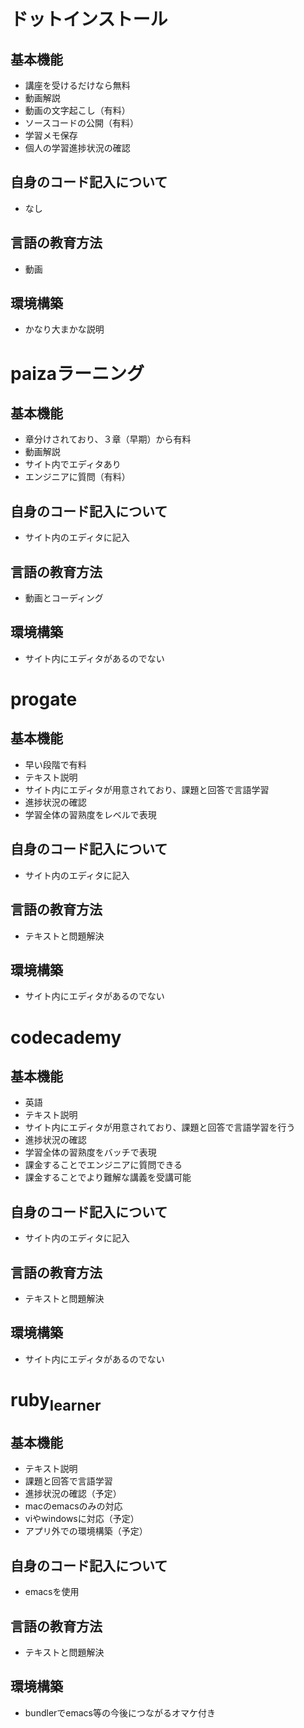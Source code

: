 #+STARTUP: indent nolineimages
* ドットインストール
** 基本機能
- 講座を受けるだけなら無料
- 動画解説
- 動画の文字起こし（有料）
- ソースコードの公開（有料）
- 学習メモ保存
- 個人の学習進捗状況の確認
** 自身のコード記入について
- なし
** 言語の教育方法
- 動画
** 環境構築
- かなり大まかな説明
* paizaラーニング
** 基本機能
- 章分けされており、３章（早期）から有料
- 動画解説
- サイト内でエディタあり
- エンジニアに質問（有料）
** 自身のコード記入について
- サイト内のエディタに記入
** 言語の教育方法
- 動画とコーディング
** 環境構築
- サイト内にエディタがあるのでない
* progate
** 基本機能
- 早い段階で有料
- テキスト説明
- サイト内にエディタが用意されており、課題と回答で言語学習
- 進捗状況の確認
- 学習全体の習熟度をレベルで表現
** 自身のコード記入について
- サイト内のエディタに記入
** 言語の教育方法
- テキストと問題解決
** 環境構築
- サイト内にエディタがあるのでない
* codecademy
** 基本機能
- 英語
- テキスト説明
- サイト内にエディタが用意されており、課題と回答で言語学習を行う
- 進捗状況の確認
- 学習全体の習熟度をバッチで表現
- 課金することでエンジニアに質問できる
- 課金することでより難解な講義を受講可能
** 自身のコード記入について
- サイト内のエディタに記入
** 言語の教育方法
- テキストと問題解決
** 環境構築
- サイト内にエディタがあるのでない
* ruby_learner
** 基本機能
- テキスト説明
- 課題と回答で言語学習
- 進捗状況の確認（予定）
- macのemacsのみの対応
- viやwindowsに対応（予定）
- アプリ外での環境構築（予定）
** 自身のコード記入について
- emacsを使用
** 言語の教育方法
- テキストと問題解決
** 環境構築
- bundlerでemacs等の今後につながるオマケ付き
